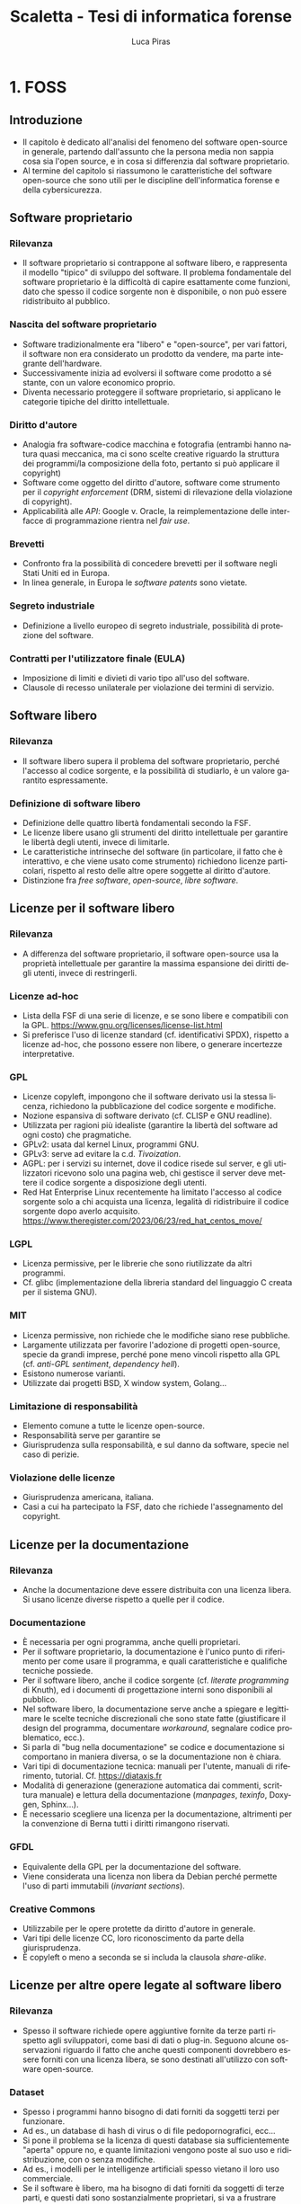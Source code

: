 #+TITLE: Scaletta - Tesi di informatica forense
#+AUTHOR: Luca Piras
#+LANGUAGE: it

* 1. FOSS
** Introduzione
- Il capitolo è dedicato all'analisi del fenomeno del software open-source in generale, partendo dall'assunto che la persona media non sappia cosa sia l'open source, e in cosa si differenzia dal software proprietario.
- Al termine del capitolo si riassumono le caratteristiche del software open-source che sono utili per le discipline dell'informatica forense e della cybersicurezza.
** Software proprietario
*** Rilevanza
- Il software proprietario si contrappone al software libero, e rappresenta il modello "tipico" di sviluppo del software.  Il problema fondamentale del software proprietario è la difficoltà di capire esattamente come funzioni, dato che spesso il codice sorgente non è disponibile, o non può essere ridistribuito al pubblico.
*** Nascita del software proprietario
- Software tradizionalmente era "libero" e "open-source", per vari fattori, il software non era considerato un prodotto da vendere, ma parte integrante dell'hardware.
- Successivamente inizia ad evolversi il software come prodotto a sé stante, con un valore economico proprio.
- Diventa necessario proteggere il software proprietario, si applicano le categorie tipiche del diritto intellettuale.
*** Diritto d'autore
- Analogia fra software-codice macchina e fotografia (entrambi hanno natura quasi meccanica, ma ci sono scelte creative riguardo la struttura dei programmi/la composizione della foto, pertanto si può applicare il copyright)
- Software come oggetto del diritto d'autore, software come strumento per il /copyright enforcement/ (DRM, sistemi di rilevazione della violazione di copyright).
- Applicabilità alle /API/: Google v. Oracle, la reimplementazione delle interfacce di programmazione rientra nel /fair use/.
*** Brevetti
- Confronto fra la possibilità di concedere brevetti per il software negli Stati Uniti ed in Europa.
- In linea generale, in Europa le /software patents/ sono vietate.
*** Segreto industriale
- Definizione a livello europeo di segreto industriale, possibilità di protezione del software.
*** Contratti per l'utilizzatore finale (EULA)
- Imposizione di limiti e divieti di vario tipo all'uso del software.
- Clausole di recesso unilaterale per violazione dei termini di servizio.
** Software libero
*** Rilevanza
- Il software libero supera il problema del software proprietario, perché l'accesso al codice sorgente, e la possibilità di studiarlo, è un valore garantito espressamente.
*** Definizione di software libero
- Definizione delle quattro libertà fondamentali secondo la FSF.
- Le licenze libere usano gli strumenti del diritto intellettuale per garantire le libertà degli utenti, invece di limitarle.
- Le caratteristiche intrinseche del software (in particolare, il fatto che è interattivo, e che viene usato come strumento) richiedono licenze particolari, rispetto al resto delle altre opere soggette al diritto d'autore.
- Distinzione fra /free software/, /open-source/, /libre software/.
** Licenze per il software libero
*** Rilevanza
- A differenza del software proprietario, il software open-source usa la proprietà intellettuale per garantire la massima espansione dei diritti degli utenti, invece di restringerli.
*** Licenze ad-hoc
- Lista della FSF di una serie di licenze, e se sono libere e compatibili con la GPL. https://www.gnu.org/licenses/license-list.html
- Si preferisce l'uso di licenze standard (cf. identificativi SPDX), rispetto a licenze ad-hoc, che possono essere non libere, o generare incertezze interpretative.
*** GPL
- Licenze copyleft, impongono che il software derivato usi la stessa licenza, richiedono la pubblicazione del codice sorgente e modifiche.
- Nozione espansiva di software derivato (cf. CLISP e GNU readline).
- Utilizzata per ragioni più idealiste (garantire la libertà del software ad ogni costo) che pragmatiche.
- GPLv2: usata dal kernel Linux, programmi GNU.
- GPLv3: serve ad evitare la c.d. /Tivoization/.
- AGPL: per i servizi su internet, dove il codice risede sul server, e gli utilizzatori ricevono solo una pagina web, chi gestisce il server deve mettere il codice sorgente a disposizione degli utenti.
- Red Hat Enterprise Linux recentemente ha limitato l'accesso al codice sorgente solo a chi acquista una licenza, legalità di ridistribuire il codice sorgente dopo averlo acquisito. https://www.theregister.com/2023/06/23/red_hat_centos_move/
*** LGPL
- Licenza permissive, per le librerie che sono riutilizzate da altri programmi.
- Cf. glibc (implementazione della libreria standard del linguaggio C creata per il sistema GNU).
*** MIT
- Licenza permissive, non richiede che le modifiche siano rese pubbliche.
- Largamente utilizzata per favorire l'adozione di progetti open-source, specie da grandi imprese, perché pone meno vincoli rispetto alla GPL (cf. /anti-GPL sentiment/, /dependency hell/).
- Esistono numerose varianti.
- Utilizzate dai progetti BSD, X window system, Golang...
*** Limitazione di responsabilità
- Elemento comune a tutte le licenze open-source.
- Responsabilità serve per garantire se
- Giurisprudenza sulla responsabilità, e sul danno da software, specie nel caso di perizie.
*** Violazione delle licenze
- Giurisprudenza americana, italiana.
- Casi a cui ha partecipato la FSF, dato che richiede l'assegnamento del copyright.
** Licenze per la documentazione
*** Rilevanza
- Anche la documentazione deve essere distribuita con una licenza libera.  Si usano licenze diverse rispetto a quelle per il codice.
*** Documentazione
- È necessaria per ogni programma, anche quelli proprietari.
- Per il software proprietario, la documentazione è l'unico punto di riferimento per come usare il programma, e quali caratteristiche e qualifiche tecniche possiede.
- Per il software libero, anche il codice sorgente (cf. /literate programming/ di Knuth), ed i documenti di progettazione interni sono disponibili al pubblico.
- Nel software libero, la documentazione serve anche a spiegare e legittimare le scelte tecniche discrezionali che sono state fatte (giustificare il design del programma, documentare /workaround/, segnalare codice problematico, ecc.).
- Si parla di "bug nella documentazione" se codice e documentazione si comportano in maniera diversa, o se la documentazione non è chiara.
- Vari tipi di documentazione tecnica: manuali per l'utente, manuali di riferimento, tutorial. Cf. https://diataxis.fr
- Modalità di generazione (generazione automatica dai commenti, scrittura manuale) e lettura della documentazione (/manpages/, /texinfo/, Doxygen, Sphinx...).
- È necessario scegliere una licenza per la documentazione, altrimenti per la convenzione di Berna tutti i diritti rimangono riservati.
*** GFDL
- Equivalente della GPL per la documentazione del software.
- Viene considerata una licenza non libera da Debian perché permette l'uso di parti immutabili (/invariant sections/).
*** Creative Commons
- Utilizzabile per le opere protette da diritto d'autore in generale.
- Vari tipi delle licenze CC, loro riconoscimento da parte della giurisprudenza.
- È copyleft o meno a seconda se si includa la clausola /share-alike/.
** Licenze per altre opere legate al software libero
*** Rilevanza
- Spesso il software richiede opere aggiuntive fornite da terze parti rispetto agli sviluppatori, come basi di dati o plug-in.  Seguono alcune osservazioni riguardo il fatto che anche questi componenti dovrebbero essere forniti con una licenza libera, se sono destinati all'utilizzo con software open-source.
*** Dataset
- Spesso i programmi hanno bisogno di dati forniti da soggetti terzi per funzionare.
- Ad es., un database di hash di virus o di file pedopornografici, ecc...
- Si pone il problema se la licenza di questi database sia sufficientemente "aperta" oppure no, e quante limitazioni vengono poste al suo uso e ridistribuzione, con o senza modifiche.
- Ad es., i modelli per le intelligenze artificiali spesso vietano il loro uso commerciale.
- Se il software è libero, ma ha bisogno di dati forniti da soggetti di terze parti, e questi dati sono sostanzialmente proprietari, si va a frustrare nella pratica la libertà del software.
*** Estensioni di terze parti
- Spesso i programmi possono essere estesi con plugin (funzionalità aggiuntive) forniti da soggetti terzi.
- Idealmente, i plugin dovrebbero essere a loro volta software libero, ma non è strettamente necessario, dato che non sono parte del programma principale.
- Se si vuole includere il plugin insieme al programma principale, si potrebbero creare problemi di compatibilità fra licenze, a seconda di come il plugin viene integrato (differenza tra unire il codice del plugin a quello del programma principale, e mantenerli separati, ma distribuirli insieme).
** /Governance/ dei progetti open-source
*** Rilevanza
- Il fatto che il software libero sia gratuito ed open-source non significa che sia di scarsa qualità, e che chiunque possa "vandalizzare" il codice sorgente, come succede su Wikipedia.
- Non sempre i programmatori sono volontari o dilettanti, il codice open-source può essere scritto anche da programmatori professionisti, che per una varietà di motivi decidono di renderlo open-source.
- Esistono delle procedure che garantiscono la stabilità e qualità del codice: tutti possono proporre modifiche al codice, ma non tutte le modifiche sono accettate.
- Il software proprietario ha "incentivi perversi" ad essere sviluppato nella maniera più economica possibile, anche a scapito della qualità, e nascondere i difetti, mentre il codice open-source ha l'incentivo opposto, di raggiungere la massima qualità possibile, e di mantenere una buona reputazione.
*** Chi sviluppa codice open-source
- Imprese o enti che utilizzano già il software open-source a fini commerciali, e contribuiscono codice, correzioni di bug, ecc.  Ad es., Red Hat, che vende Red Hat Enterprise Linux, contribuisce allo sviluppo del kernel Linux.
- Imprese o enti che sviluppano un prodotto inizialmente proprietario, ma successivamente lo rendono interamente o in parte software libero.  Ad es., Ghidra della NSA.
- Imprese che sviluppano un prodotto open-source fin dall'inizio, e si finanziano vendendo supporto tecnico per il prodotto. Ad es., MySQL.
- Volontari che creano e mantengono software open-source senza scopo di lucro, e possono essere finanziati da donazioni private, sponsor, ecc.  Ad es., Stallman ed il sistema GNU.
- Nei primi tre casi si tratta di programmatori professionali, solo nell'ultimo caso si può parlare di programmatori dilettanti.
*** Come si contribuisce ai progetti open-source
- Distinzione fra le filosofie /cathedral/ (sviluppo centralizzato) e /bazaar/ (decentralizzato) di E. S. Raymond.
- Ogni progetto ha una pagina di riferimento ufficiale, che può essere aggiornata solo da un numero ristretto di sviluppatori.
- Le /patches/ (modifiche) possono essere suggerite da chiunque, ma devono essere manualmente approvate dagli sviluppatori, prima che siano incluse nella distribuzione ufficiale.
- L'approvazione consiste nella /code review/, con cui si verifica che le contribuzioni siano pertinenti al progetto, siano utili (introducono nuove funzionalità, risolvono bug, ecc.), e non dannose. Per l'ultimo punto, cf. delle patch al kernel Linux che introducevano intenzionalmente bug: https://www.toptal.com/linux/university-of-minnesota-linux-open-source-security e https://linuxreviews.org/images/d/d9/OpenSourceInsecurity.pdf
- In caso di disaccordi sulla gestione del progetto si possono creare dei /fork/ (bivi), e creare un secondo progetto sulla base del primo (ad es., Neovim come /fork/ bazaar di Vim, sviluppato da una sola persona).
*** Organi e procedimenti
- Nei progetti più complessi esiste una organizzazione interna e procedimentale analoga a quella del diritto amministrativo.
- Così come nel diritto amministrativo, la trasparenza, la definizione di procedimenti e la nomina di responsabili è utile per "legittimare" l'uso del software libero, organizzare il lavoro, garantire il rispetto di standard qualitativi, e fornire all'utilizzatore finale un punto di contatto.
- Ad es., il progetto Debian ha una costituzione. https://www.debian.org/devel/constitution
- Inoltre, pubblica una lista dei membri che appartengono al progetto, e dei vari organi che la compongono. https://www.debian.org/intro/organization
- Il /Technical Committee/ risolve le dispute su materie tecniche. https://www.debian.org/devel/tech-ctte
- Il /Security Team/ è responsabile per la gestione di bug che possono compromettere la sicurezza del sistema operativo.
- Il rilascio di una nuova versione di Debian prevede una serie di passaggi, che servono a garantire la stabilità del sistema e del software. https://www.debian.org/doc/manuals/debian-faq/ftparchives#frozen
*** Incentivi nel software proprietario e nel software open-source
- L'incentivo a sviluppare software proprietario è il profitto, e pertanto c'è un incentivo a minimizzare i costi ed i tempi di sviluppo, anche a scapito della qualità e stabilità del software.
- Inoltre, c'è l'ulteriore incentivo a nascondere o minimizzare la gravità dei difetti del software, ed esagerare i pregi, per aumentare le vendite.
- In generale, il software open-source è condizionato in misura molto minore dagli interessi economici, e piuttosto è motivato da avere una buona reputazione.
- La pressione a minimizzare il tempo di sviluppo è minore, perché non si può parlare di concorrenza di mercato nel software open-source.  Rimane se è sviluppato da sviluppatori professionisti, ma è controbilanciato dal fatto che la /community/ intorno al software può contribuire ulteriori funzionalità o correggere bug, dato che è nel loro interesse che il software funzioni secondo le loro esigenze, e correttamente.
- L'incentivo a nascondere i difetti o esagerare i pregi non esiste, dato che il codice sorgente è ispezionabile da tutti.

** /Advocacy/ privata e pubblica
*** Rilevanza
- L'uso e sviluppo del software open-source sono sostenuti da enti privati e pubblici.  In particolare, si pone il tema dell'uso del software open-source all'interno delle pubbliche amministrazioni.
*** Enti privati
- Free Software Foundation: strettamente collegata al progetto GNU. https://www.fsf.org/about/
- Open Source Initiative: attività di advocacy per l'open source in generale, mantiene una lista di licenze approvate. https://opensource.org/licenses/
- Linux Foundation: supporta lo sviluppo del kernel Linux, offre servizi di certificazione.
*** Enti pubblici
- Adozione del software libero da parte dei governi a livello organizzativo, per sostituire sistemi proprietari.
- Adozione di software libero per l'attività governativa, specie se deve essere utilizzato per un provvedimento, per ragioni di trasparenza e legittimazione dell'attività amministrativa.
- Incentivi finanziari per lo sviluppo del software libero.
*** PA italiana e software libero
- Commissione Meo sull'open source.
- Giurisprudenza amministrativa sull'esaminabilità degli algoritmi.
** Sistemi di controllo della versione
*** Rilevanza
- I sistemi di controllo della versione sono uno strumento fondamentale per lo sviluppo del software.  Per fare un'analogia con il sistema giuridico, hanno la stessa funzione dei verbali delle udienze.
- Permettono di creare e mantenere un archivio storico delle versioni precedenti del programma, e quindi di garantire la piena riproducibilità dell'analisi, usando la stessa versione, anche a distanza di tempo.
*** Definizione
- I sistemi di controllo della versione (/version control system/, /VCS/) permettono di tenere traccia delle modifiche (/commit/) che sono state apportate dal codice sorgente.
- In particolare, si registra l'autore della modifica, il momento in cui viene registrata, un commento che spiega quali cambiamenti sono stati apportati e perché.
- VCS centralizzati (SVN), decentralizzati (Git).
- Serve come copia di backup del codice, permette di annullare le modifiche e visualizzare versioni precedenti.
- Permette la collaborazione fra più sviluppatori (/merge/, /conflict resolution/).
- Mantiene traccia delle modifiche apportate al progetto (ogni modifica è identificata da un hash univoco), le versioni precedenti possono essere recuperate in qualsiasi momento.
- Permette di controllare l'integrità del codice (dato che le versioni sono identificate da hash), e di garantire la autenticità/paternità delle modifiche, se i /commit/ sono firmati dall'autore con firma digitale.
- Quando si parla di bug/vulnerabilità, si fa riferimento al /commit/ che lo ha introdotto, ed il /commit/ che lo ha risolto.
- Possono essere integrati con sistemi di /continuous integration/, per eseguire i testi in maniera automatica.
** Verifica del funzionamento del software
*** Rilevanza
- La verifica automatica del corretto funzionamento del software è necessaria per potersi fidare dei risultati che il software produce.
- Si controlla sia che il software fornisca i risultati corretti, in maniera costante, dati input "normali" o validi (riguarda maggiormente l'informatica forense), sia che il software non si comporti in maniera anomala dati input "anomali" (questo secondo aspetto riguarda in maggiore misura la cybersicurezza).
*** Definizione
- /V. scaletta precedente per dettagli./
- Importanza del /testing/: verifica del funzionamento rispetto ad una specifica, evitare regressioni.
- Tipi di test: /unit test/, /end to end testing/...
- Cercare richiami al /software testing/ in fonti secondarie, specie se regolano attività rischiose; se mancano richiami, evidenziare la loro necessità ed opportunità.
- Linee guida per lo sviluppo di software sicuro dell'AgID evidenziano alcune vulnerabilità tipiche del software, si possono creare strumenti che verificano in maniera automatica la presenza di queste vulnerabilità. https://www.agid.gov.it/sites/default/files/repository_files/documentazione/linee_guida_per_lo_sviluppo_sicuro_di_codice_v1.0.pdf
** Codice sorgente e compilazione
*** Rilevanza
- Una breve introduzione alla nozione di compilazione serve per spiegare perché è difficile studiare come funzioni il software proprietario, e di conseguenza, l'importanza della /reverse-engineering/.
*** Contenuti
- /V. scaletta precedente per dettagli./
- Differenza tra codice sorgente, codice macchina.
- Nozione di compilazione, irreversibilità dell'operazione.
- Linguaggi compilati, interpretati, bytecode.
- Utilità della compilazione per il software proprietario (tecniche di /obfuscation/)
- Necessità della compilazione anche per il software libero.
** Reverse-engineering
*** Rilevanza
- La /reverse-engineering/ è un'operazione necessaria per studiare il funzionamento del software proprietario, in particolare per fini di interoperabilità.
*** Contenuti
- /V. scaletta precedente per dettagli./
- Tensione fra RE e proprietà intellettuale (diritto d'autore, brevetti, segreto industriale).
- Bilanciamento fra interessi contrastanti (ammessa come fair use negli USA, per fini di interoperabilità nella European Software Directive).
- RE e documentazione di sistemi e formati proprietari.
- RE e sistemi di protezione dei dati: divieto di aggirarli (diritto d'autore), potenziale reato informatico se non autorizzato (misure di protezione di sistemi informatici).
- RE e malware: studio del funzionamento di software dannoso, a fini preventivi e di /incident response/.
- [V. scaletta precedente per dettagli.]
** Reproducible builds
*** Rilevanza
- Argomento collegato alla compilazione, ai sistemi di controllo della versione, e alla verifica del funzionamento.  Servono a garantire la riproducibilità esatta del codice macchina, e conseguentemente, anche del suo funzionamento.
*** Contenuti
- Problema della distribuzione del software, possibilità di modifiche al codice sorgente e binario da parte di terzi.
- Uso di firme digitali e altre tecniche per garantire la piena riproducibilità dell'operazione di compilazione.
- https://reproducible-builds.org/docs/publications/

** COMMENT Vantaggi del software proprietario
- [V. scaletta precedente.]

  # Inserire qui il punto sul finanziamento del software open-source.
*** Finanziamento del software libero
**** Rilevanza
- Il problema fondamentale del software libero è che non è in grado di generare gli stessi profitti, o attirare gli stessi investimenti, del software proprietario, perché è basato su una logica collaborativa e di condivisione, piuttosto che competitiva e di segretezza.
**** Supporto tecnico a pagamento
- Software libero (/free software/) non significa necessariamente gratuito.
- Si può chiedere il pagamento di un prezzo per ottenere una copia del software, ma si deve fornire anche il codice sorgente, e non si può limitare la sua ridistribuzione.
- Gli sviluppatori non devono necessariamente lavorare /pro bono/, o sperare in finanziamenti di privati o /sponsorship/ da parte di imprese.
- Possono essere dipendenti di un'impresa che sviluppa software open source, e guadagnare vendendo il supporto tecnico per il software.
**** Dual licensing
- Possono fornire essere pagati per aggiungere funzioni specifiche al programma, anche usando uno schema /dual licensing/ per cui se il loro software è usato per scopi commerciali, richiedono il pagamento periodico di una somma a titolo di compensazione.



** COMMENT Vantaggi del FOSS
- [V. scaletta precedente.]

  # Spostarlo nella sezione sull'informatica forense. Riprendere i punti elencati in questa sezione, e come rilevano per l'informatica forense.

** COMMENT Bilanciamento tra FOSS e cybersecurity
- /Responsible disclosure/: se viene scoperta una vulnerabilità, deve essere comunicata in privato agli sviluppatori, per evitare che siano sfruttate.  Almeno temporaneamente, è necessario un momento di segretezza, che contrasta con l'impostazione normalmente trasparente del software libero.  I /bug bounties/ funzionano come un incentivo legale a comunicare le vulnerabilità, piuttosto che utilizzarle.
- Malware open-source: sviluppare malware open-source a fini educativi, o fornire il sorgente sorgente a seguito di un /leak/, può semplificare il lavoro dei malware developer. Cf. il virus Mirai.
* 2. Informatica forense

[ Sezione ripresa dalla scaletta precedente, senza modifiche. ]

** Definizione
- Definizione di informatica forense, standard di riferimento.

** Obiettivi

Si possono dividere le attività di informatica forense in tre tipi:

- Individuazione, acquisizione e conservazione della prova digitale.
- Analisi della prova digitale, ricostruzione delle dinamiche che hanno portato a quell'assetto, individuazione di alterazioni intenzionali.
- Presentazione dei risultati.

*Acquisizione*.  È la fase che beneficia maggiormente dal software open-source, data la sua natura tendenzialmente irripetibile.  I dati digitali, ed i supporti su cui sono conservati, sono fragili.  È meglio limitare il più possibile il numero di volte in cui si deve acquisire un supporto.

*Analisi*.  L'uso di software open-source è preferibile, ma non strettamente necessaria.  Il software open-source è maggiormente vicino all'ideale del giusto processo, dato che la difesa è messa in condizione di conoscere esattamente il funzionamento del software, e può meglio contestare anche gli aspetti strettamente tecnici, come gli algoritmi usati, ecc.

In presenza di software proprietario, la difesa può solo difendersi in maniera più generica, e cercare di screditare i risultati del software proprietario con software open-source, argomentando che è un risultato maggiormente affidabile, perché il codice sorgente funziona come se fosse una "motivazione" dettagliata del risultato raggiunto.

*Presentazione*.  La presentazione è una fase puramente cosmetica, in cui si illustrano i risultati, e l'uso di software FOSS o meno è di scarsa rilevanza.

** Collegamenti giuridici

- Codice penale: regola i reati contro sistemi informatici, ma l'informatica forense può essere utilizzata per raccogliere informazioni da sistemi informatici anche dopo il compimento di reati tradizionali.
- Codice di procedura penale: detta i principi generali su come trattare le prove informatiche.
- Standard tecnici: formalizzano le procedure necessarie per garantire la corretta acquisizione e conservazione della prova digitale.
- Giurisprudenza sulla prova scientifica: come la prova scientifica in generale, e la digital evidence in particolare, devono essere valutate dal giudice, commenti sulle sentenze che trattano di aspetti tecnici della informatica forense.

** Differenze con la sicurezza informatica

*Sicurezza informatica*.  Ha natura preventiva, e serve ad evitare che i sistemi siano colpiti da attacchi, e non si interessa in maniera particolare di "come" funziona il software, ma solo se il software sia sicuro o meno.

*Informatica forense*.  Interviene durante o dopo un attacco informatico, e serve a raccogliere elementi utili per capire come l'attacco ha avuto inizio, quali dati sono stati sottratti o distrutti, e altri elementi utili per le indagini penali.

Dato che l'informatica forense deve essere in grado di rilevare le tracce dell'evento, e ricostruire la dinamica dei fatti, per questa disciplina è necessario sapere "come" il software funzioni, quali informazioni produca, ecc.

Inoltre, mentre la cybersecurity è esclusivamente legata alla protezione di un sistema informatico come oggetto di attacchi, le tecniche di informatica forense possono essere utilizzate oltre che per i reati informatici (commessi /contro/ un computer), anche per raccogliere informazioni utili per investigare reati tradizionali, commessi contro altre persone /per mezzo/ di un computer, o comunque, altre informazioni utili).

** Vantaggi del FOSS per l'informatica forense

*Diritto di difesa e principio del contraddittorio*.  Se vengono usati strumenti open-source, l'imputato può difendersi meglio, perché può conoscere come funziona il programma.

*Piena riproducibilità dei risultati*.  Dato che il software open source è liberamente ridistribuibile, è possibile depositare una copia degli strumenti che sono stati utilizzati, o anche dell'intero sistema operativo che è stato utilizzato per svolgere l'analisi, compresi i risultati stessi, senza violare il diritto d'autore.

In ogni caso, è sempre possibile ricompilare la esatta versione del programma che era stata utilizzata al momento dell'analisi.

*Costi minori e maggiore efficienza*.  Non si devono pagare licenze per software proprietario, ed il sistema operativo può essere ottimizzato per le operazioni di digital forensics.

Inoltre, per i programmi che usano la linea di comando, si possono usare i c.d. shell script per automatizzare le operazioni ripetitive.

*Maggiore affidabilità*.  "Open-source" non significa che chiunque può contribuire al progetto, o che gli sviluppatori non siano professionisti o non abbiano conoscenze tecniche.

È stato dimostrato che il software open-source tende ad avere meno bug, proprio perché ci sono meno barriere al suo utilizzo e sviluppo.

Inoltre, gli sviluppatori non hanno nessun incentivo commerciale a nascondere i difetti del loro programma.

*Maggiore privacy e sicurezza*.  È ben noto che Windows raccoglie e invia grandi quantità di dati alla Microsoft, ed è probabile che anche il software proprietario includa questo tipo di misure.

Viceversa, GNU/Linux ed i programmi open-source non hanno nessun incentivo commerciale a sottrarre dati dagli utenti.

** Acquisizione forense di dischi

*Collegamenti giuridici*:

- Giurisprudenza sul sequestro del supporto, sul sequestro di file.
- Quantità di dati da acquisire (in teoria il minimo indispensabile, ma è necessario acquisire l'intero disco per poter compiere un'analisi completa).
- Altre norme applicabili per le prove (ad es., conservazione presso custode).

*Linux*.  Il kernel Linux può essere compilato in modo che tutti i dispositivi siano montati in sola lettura.

*GNU dd*.  È maggiormente affidabile rispetto al suo equivalente UNIX.

** TODO Mobile forensics

*Collegamenti giuridici*: acquisizione di file da servizi online, anche se si trovano all'estero, senza bisogno di usare una rogatoria internazionale.

*Acquisizione logica*.  Nei casi in cui non sia possibile acquisire l'intero supporto con la copia forense, è necessario copiare i singoli file che sono disponibili, cercando di preservare quanti più metadati possibile, e disturbando gli altri dati il meno possibile.

Ad es., acquisizioni di dati da smartphone, da servizi di backup personale come Dropbox o Google Drive, da servizi di data storage come Amazon Web Services, da servizi proprietari come Google Takeout.

** TODO Cloud forensics

*Rclone*.  Software FOSS, permette di acquisire dati da numerosi servizi online.  L'ordine
ideale delle operazioni è di usare gli strumenti di copia ufficiali prima, dato che è meno probabile che possano influenzare negativamente i dati.

** Memory forensics

*Collegamenti giuridici*.  La RAM ed il file di ibernazione sono intrinsecamente inaffidabili, al più possono valere come indizi, la loro gravità e precisione va valutata caso per caso.

*Difficoltà tecniche*.  Acquisire la RAM mentre il sistema è acceso va a modificarla, si deve acquisire anche la memoria virtuale salvata su disco/file di swap per avere un'acquisizione completa, i formati sono proprietari e non documentati, le tecniche di analisi non sono particolarmente raffinate.

*Volatility*.  Framework per l'acquisizione della memoria RAM e del file di ibernazione.

** Acquisizione di siti internet

*Collegamenti giuridici*.  Necessità di "intercettare" il traffico che viene prodotto dal browser per eliminare la protezione HTTPS, differenza con l'intercettazione propriamente detta, come disciplinata dal c.p.p.

*Wireshark*.  Acquisizione forense di siti web.
** TODO Captatatore
** Analisi del disco

*Collegamenti giuridici*.  Natura legale delle operazioni di analisi, difficoltà di applicazione delle categorie tradizionali (ispezione, perquisizione) ai dati digitali.

*Autopsy*.  Operazioni che è possibile compiere, confronti con software proprietario.

*Data carving*.  Recupero di file cancellati o parzialmente sovrascritti.

*Timeline*.  Programmi che ricostruiscono l'evoluzione del contenuto del disco su una linea temporale, utili per dimostrare per quanto tempo un file è esistito, quando è stato aperto l'ultima volta, ecc.

** Conservazione dei dati (backup incrementale, filesystem resilienti)

*Collegamenti giuridici*.  I dati informatici possono essere considerati al pari di beni deperibili, e si devono usare disposizioni per garantire la loro conservazione.

*Sistemi di backup*.  Dopo aver acquisito l'immagine del disco è bene inserirla in un programma di backup incrementale (ad es., Borg, Restic), che provvederà a calcolare l'hash della copia forense, comprimerla, e criptarla, per garantire l'integrità e riservatezza dei dati.

Periodicamente, si può procedere alla verifica del backup utilizzando un solo comando.  Se è necessario aprire l'immagine, si può estrarre il contenuto del backup, ed il software verificherà che non si siano verificati errori.

*Filesystem resilienti*.  È bene conservare il backup che contiene la copia su filesystem open-source, studiati appositamente per prevenire la perdita di dati, come ZFS.  Sono supportati nativamente da Linux.

** Riproducibilità dell'analisi

*Collegamenti giuridici*.  Così come il codice di procedura penale chiede la conservazione della prova digitale, si dovrebbe anche richiedere la conservazione integra degli strumenti digitali utilizzati per l'analisi della prova.

*Shell script*.  Generalmente i programmi su GNU/Linux sono a riga di comando.  Questo permette di raccogliere i comandi necessari per eseguire un'analisi all'interno di un file di testo, che se eseguito, ripeterà automaticamente tutti i passi.

Dato che i sistemi GNU/Linux possono essere riprodotti senza problemi di copyright, è possibile copiare insieme il sistema operativo, le fonti (immagini forensi, acquisizione della RAM, traffico di Wireshark, ecc.), ed i comandi necessari per estrarre dalle fonti le informazioni utili, e avere un archivio autosufficiente, che contiene tutti gli elementi necessari un'analisi riproducibile nel futuro, mediante l'esecuzione di uno o pochi comandi.
* 3. Cybersecurity
** Definizione
- Nozione di cybersecurity: finalizzata alla protezione delle persone, la sicurezza dei dati è solo un mezzo e non il fine ultimo.
- Cybersecurity intesa come processo, come status, come diritto. https://www.sciencedirect.com/science/article/pii/S0267364922000012
- Report ENISA. https://www.enisa.europa.eu/publications/definition-of-cybersecurity
** Crittografia
- Rilevanza: fornisce strumenti fondamentali per l'informatica forense, la cybersicurezza, e le buone pratiche per lo sviluppo del software open-source, come /hash/, firme digitali, è fondamentale per la sicurezza delle comunicazioni (protocollo HTTPS).
- Standard crittografici riconosciuti dal SOG-IS. https://www.sogis.eu/documents/cc/crypto/SOGIS-Agreed-Cryptographic-Mechanisms-1.3.pdf
- Implementazioni FOSS degli algoritmi crittografici indicati, tra cui /hash functions/, /disk encryption/, /digital signature/, /TLS/.
- Rapporto tra crittografia e digital forensics.
** European Cybersecurity Act
- Cf. http://eur-lex.europa.eu/eli/reg/2019/881/oj
- Creazione dell'ENISA.
- Istituzione di una certificazione per la cybersicurezza.
** TODO Candidate EUCC Scheme
- Cf. https://www.enisa.europa.eu/publications/cybersecurity-certification-eucc-candidate-scheme-v1-1.1
- Scopo
- /Assurance levels/

** Consultazione pubblica sul Candidate EUCC Scheme
- Cf. https://www.enisa.europa.eu/publications/enisa-report-public_consultation-on-the-draft-candidate-eucc-scheme
** TODO Uso del FOSS per la certificazione
- Margini di uso del FOSS.

[ Sezione ripresa dalla scaletta precedente, senza modifiche. ]

*Rilevanza.*  Un conto è mettere in sicurezza un sistema (in maniera "soggettiva"), un altro conto è certificare in maniera "oggettiva" che un sistema presenta dei determinati requisiti di sicurezza.

La definizione dei contenuti della certificazione e della procedura rientra nella discrezione dei governi (ad es., ENISA a livello europeo nel contesto del Cybersecurity Act) o privati, ed esce dalle competenze del FOSS.

*Importanza del FOSS per la certificazione*.  Tuttavia, il software-certificante (il software che sarà usato per accertare che il sistema-certificando presenta i requisiti) dovrebbe essere FOSS.  Nell'ipotesi peggiore, il sistema-certificando è proprietario, e quindi si può solo verificare "se" funziona, e non anche il "come" funziona.

A questo punto, ci si deve fidare interamente del software-certificante, perché non si può verificare "perché" un determinato test è stato superato o meno, dal punto di vista del software-certificando, perché è una "scatola nera".

Se non si conosce neanche l'esatto funzionamento del software-certificante, si cade in una situazione in cui il fatto se un test è stato passato o meno non genera alcuna conoscenza utile.  Presupporre il perfetto funzionamento di entrambe i sistemi sarebbe irragionevole, a quel punto non avrebbe senso fare una certificazione.

Pertanto, se i sistemi possono contenere errori di programmazione, come si fa a determinare se un errore è stato commesso, e da chi, se non si può fare altro che doversi fidare di entrambi?

Questo ragionamento si applica in particolare se le certificazioni sono conferite, o hanno rilevanza per, la pubblica amministrazione, data la rilevanza del principio della trasparenza dell'azione amministrativa.  Se la PA certifica un programma, o usa un programma con una data certificazione, per dare una "legittimazione" a quell'operazione, è necessaria la trasparenza riguardo le modalità di certificazione.
* 4. GNU/Linux
** Perché usare GNU/Linux
- Presenta tutti i vantaggi del FOSS, dato che il kernel Linux ed il sistema operativo GNU sono software completamente open-source, largamente utilizzati nella pratica.
- Li estende anche al sistema operativo, eliminando una "scatola nera" ed un margine di incertezza dall'analisi.
** Introduzione storica
- Rapporto fra Unix, GNU e Linux.
** Gestione dei pacchetti
- Non esiste una distribuzione "standard" di Linux, ma ogni distribuzione mantiene un archivio di pacchetti che possono essere installati.
- Modelli di distribuzione: fixed-point, rolling, functional (bilanciamento fra aggiornamenti e stabilità, intesa come prevedibilità del funzionamento del programma).
- Integrità e paternità dei pacchetti, controllati con /hash/ e firme digitali.
- Pacchetti binari e pacchetti sorgente.
- Problema delle patch introdotte dagli sviluppatori della distribuzione (ad es., Debian), problema di doversi fidare delle compilazione fatta da terzi per i pacchetti binari.
** Distribuzioni Linux per la cybersecurity
- Kali Linux.
** Distribuzioni Linux per l'informatica forense
- DEFT, Kaine, Tsurugi, FIT.
- Chiedere informazioni agli sviluppatori.
** COMMENT Hardware open-source
- Vantaggi: eliminare un'ulteriore scatola nera, avere la piena conoscibilità dell'intero sistema che si usa per l'analisi.
- RISC-V.

* Conclusione
- Dimostrazione dell'utilità e vantaggi che il software libero offre, rispetto al software proprietario.
- Prospettive future per un maggiore uso del software libero.
